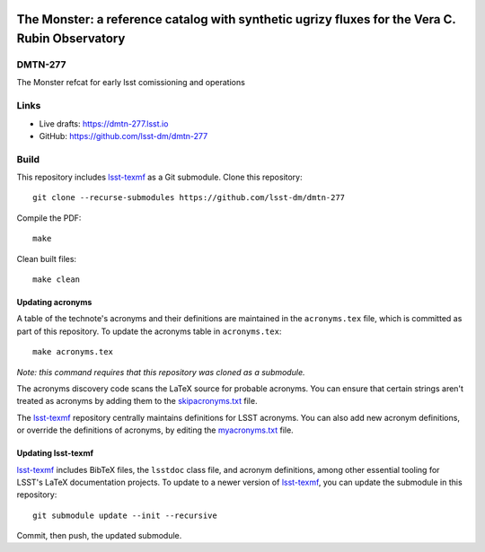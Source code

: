 .. image:: https://img.shields.io/badge/dmtn--277-lsst.io-brightgreen.svg
   :target: https://dmtn-277.lsst.io
.. image:: https://github.com/lsst-dm/dmtn-277/workflows/CI/badge.svg
   :target: https://github.com/lsst-dm/dmtn-277/actions/


###############################################################################################
The Monster: a reference catalog with synthetic ugrizy fluxes for the Vera C. Rubin Observatory
###############################################################################################

DMTN-277
========

The Monster refcat for early lsst comissioning and operations

Links
=====

- Live drafts: https://dmtn-277.lsst.io
- GitHub: https://github.com/lsst-dm/dmtn-277

Build
=====

This repository includes lsst-texmf_ as a Git submodule.
Clone this repository::

    git clone --recurse-submodules https://github.com/lsst-dm/dmtn-277

Compile the PDF::

    make

Clean built files::

    make clean

Updating acronyms
-----------------

A table of the technote's acronyms and their definitions are maintained in the ``acronyms.tex`` file, which is committed as part of this repository.
To update the acronyms table in ``acronyms.tex``::

    make acronyms.tex

*Note: this command requires that this repository was cloned as a submodule.*

The acronyms discovery code scans the LaTeX source for probable acronyms.
You can ensure that certain strings aren't treated as acronyms by adding them to the `skipacronyms.txt <./skipacronyms.txt>`_ file.

The lsst-texmf_ repository centrally maintains definitions for LSST acronyms.
You can also add new acronym definitions, or override the definitions of acronyms, by editing the `myacronyms.txt <./myacronyms.txt>`_ file.

Updating lsst-texmf
-------------------

`lsst-texmf`_ includes BibTeX files, the ``lsstdoc`` class file, and acronym definitions, among other essential tooling for LSST's LaTeX documentation projects.
To update to a newer version of `lsst-texmf`_, you can update the submodule in this repository::

   git submodule update --init --recursive

Commit, then push, the updated submodule.

.. _lsst-texmf: https://github.com/lsst/lsst-texmf
